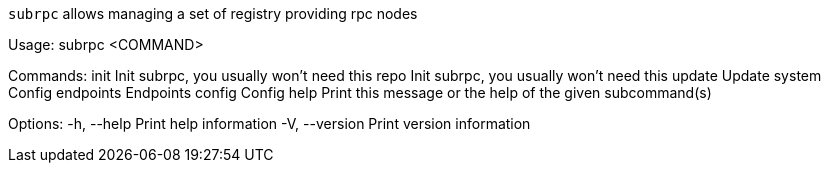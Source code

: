 `subrpc` allows managing a set of registry providing rpc nodes

Usage: subrpc <COMMAND>

Commands:
  init       Init subrpc, you usually won't need this
  repo       Init subrpc, you usually won't need this
  update     Update
  system     Config
  endpoints  Endpoints
  config     Config
  help       Print this message or the help of the given subcommand(s)

Options:
  -h, --help     Print help information
  -V, --version  Print version information
